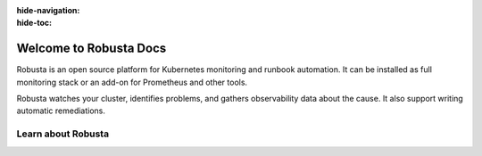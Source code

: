 :hide-navigation:
:hide-toc:

Welcome to Robusta Docs
===================
Robusta is an open source platform for Kubernetes monitoring and runbook automation. It can be installed as full monitoring stack or an add-on for Prometheus and other tools.

Robusta watches your cluster, identifies problems, and gathers observability data about the cause. It also support writing automatic remediations.

.. button-ref:: gettingstarted-index
    :color: primary
    :outline:

    Get Started →

Learn about Robusta
^^^^^^^^^^^^^^^^^^

.. grid:: 1 1 2 4
    :gutter: 3

    .. grid-item-card:: :octicon:`info;1em;` Architecture
        :class-card: sd-bg-light sd-bg-text-light
        :link: /developer-guide/actions/index
        :link-type: doc

        Technical details of how everything works

    .. grid-item-card:: :octicon:`book;1em;` Track Kubernetes Changes
        :class-card: sd-bg-light sd-bg-text-light
        :link: /using-robusta/trackchanges
        :link-type: doc

        Get notified when something changes in your cluster

    .. grid-item-card:: :octicon:`info;1em;` Supported Sinks
        :class-card: sd-bg-light sd-bg-text-light
        :link: /catalog/sinks/index
        :link-type: doc

        See all the integrations you can send data to 
